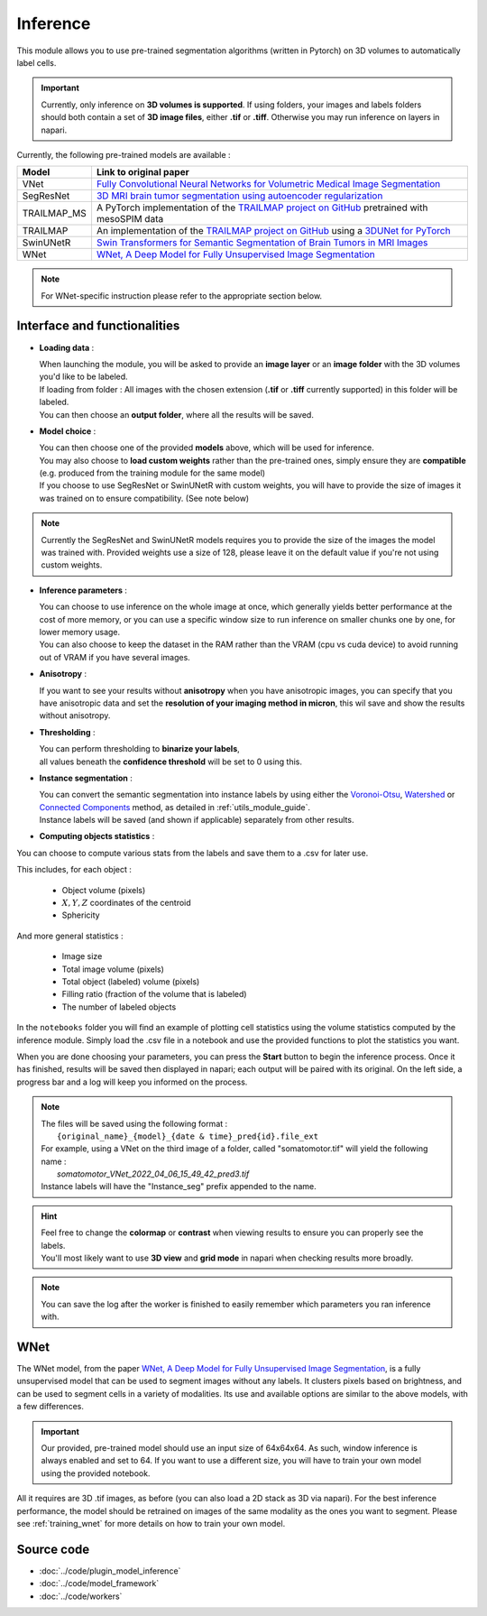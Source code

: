 .. _inference_module_guide:

Inference
=================================

This module allows you to use pre-trained segmentation algorithms (written in Pytorch) on 3D volumes
to automatically label cells.

.. important::
    Currently, only inference on **3D volumes is supported**. If using folders, your images and labels folders
    should both contain a set of **3D image files**, either **.tif** or **.tiff**.
    Otherwise you may run inference on layers in napari.

Currently, the following pre-trained models are available :

==============   ================================================================================================
Model            Link to original paper
==============   ================================================================================================
VNet             `Fully Convolutional Neural Networks for Volumetric Medical Image Segmentation`_
SegResNet        `3D MRI brain tumor segmentation using autoencoder regularization`_
TRAILMAP_MS       A PyTorch implementation of the `TRAILMAP project on GitHub`_ pretrained with mesoSPIM data
TRAILMAP          An implementation of the `TRAILMAP project on GitHub`_ using a `3DUNet for PyTorch`_
SwinUNetR         `Swin Transformers for Semantic Segmentation of Brain Tumors in MRI Images`_
WNet             `WNet, A Deep Model for Fully Unsupervised Image Segmentation`_
==============   ================================================================================================

.. _Fully Convolutional Neural Networks for Volumetric Medical Image Segmentation: https://arxiv.org/pdf/1606.04797.pdf
.. _3D MRI brain tumor segmentation using autoencoder regularization: https://arxiv.org/pdf/1810.11654.pdf
.. _TRAILMAP project on GitHub: https://github.com/AlbertPun/TRAILMAP
.. _3DUnet for Pytorch: https://github.com/wolny/pytorch-3dunet
.. _Swin Transformers for Semantic Segmentation of Brain Tumors in MRI Images: https://arxiv.org/abs/2201.01266
.. _WNet, A Deep Model for Fully Unsupervised Image Segmentation: https://arxiv.org/abs/1711.08506

.. note::
    For WNet-specific instruction please refer to  the appropriate section below.

Interface and functionalities
--------------------------------

.. image:: ../images/inference_plugin_layout.png
    :align: right
    :scale: 40%

* **Loading data** :

  | When launching the module, you will be asked to provide an **image layer** or an **image folder** with the 3D volumes you'd like to be labeled.
  | If loading from folder : All images with the chosen extension (**.tif** or **.tiff** currently supported) in this folder will be labeled.
  | You can then choose an **output folder**, where all the results will be saved.

* **Model choice** :

  | You can then choose one of the provided **models** above, which will be used for inference.
  | You may also choose to **load custom weights** rather than the pre-trained ones, simply ensure they are **compatible** (e.g. produced from the training module for the same model)
  | If you choose to use SegResNet or SwinUNetR with custom weights, you will have to provide the size of images it was trained on to ensure compatibility. (See note below)

.. note::
    Currently the SegResNet and SwinUNetR models requires you to provide the size of the images the model was trained with.
    Provided weights use a size of 128, please leave it on the default value if you're not using custom weights.

* **Inference parameters** :

  | You can choose to use inference on the whole image at once, which generally yields better performance at the cost of more memory, or you can use a specific window size to run inference on smaller chunks one by one, for lower memory usage.
  | You can also choose to keep the dataset in the RAM rather than the VRAM (cpu vs cuda device) to avoid running out of VRAM if you have several images.

* **Anisotropy** :

  | If you want to see your results without **anisotropy** when you have anisotropic images, you can specify that you have anisotropic data and set the **resolution of your imaging method in micron**, this wil save and show the results without anisotropy.

* **Thresholding** :

  | You can perform thresholding to **binarize your labels**,
  | all values beneath the **confidence threshold** will be set to 0 using this.

* **Instance segmentation** :

  | You can convert the semantic segmentation into instance labels by using either the `Voronoi-Otsu`_, `Watershed`_ or `Connected Components`_ method, as detailed in :ref:`utils_module_guide`.
  | Instance labels will be saved (and shown if applicable) separately from other results.


.. _watershed: https://scikit-image.org/docs/dev/auto_examples/segmentation/plot_watershed.html
.. _connected components: https://scikit-image.org/docs/dev/api/skimage.measure.html#skimage.measure.label
.. _Voronoi-Otsu: https://haesleinhuepf.github.io/BioImageAnalysisNotebooks/20_image_segmentation/11_voronoi_otsu_labeling.html


* **Computing objects statistics** :

You can choose to compute various stats from the labels and save them to a .csv for later use.

This includes, for each object :

    * Object volume (pixels)
    * :math:`X,Y,Z` coordinates of the centroid
    * Sphericity


And more general statistics :

    * Image size
    * Total image volume (pixels)
    * Total object (labeled) volume (pixels)
    * Filling ratio (fraction of the volume that is labeled)
    * The number of labeled objects


In the ``notebooks`` folder you will find an example of plotting cell statistics using the volume statistics computed by the inference module.
Simply load the .csv file in a notebook and use the provided functions to plot the statistics you want.

When you are done choosing your parameters, you can press the **Start** button to begin the inference process.
Once it has finished, results will be saved then displayed in napari; each output will be paired with its original.
On the left side, a progress bar and a log will keep you informed on the process.


.. note::
    | The files will be saved using the following format :
    |    ``{original_name}_{model}_{date & time}_pred{id}.file_ext``
    | For example, using a VNet on the third image of a folder, called "somatomotor.tif" will yield the following name :
    |   *somatomotor_VNet_2022_04_06_15_49_42_pred3.tif*
    | Instance labels will have the "Instance_seg" prefix appended to the name.


.. hint::
    | Feel free to change the **colormap** or **contrast** when viewing results to ensure you can properly see the labels.
    | You'll most likely want to use **3D view** and **grid mode** in napari when checking results more broadly.

.. image:: ../images/inference_results_example.png

.. note::
    You can save the log after the worker is finished to easily remember which parameters you ran inference with.

WNet
--------------------------------

The WNet model, from the paper `WNet, A Deep Model for Fully Unsupervised Image Segmentation`_, is a fully unsupervised model that can be used to segment images without any labels.
It clusters pixels based on brightness, and can be used to segment cells in a variety of modalities.
Its use and available options are similar to the above models, with a few differences.

.. important::
    Our provided, pre-trained model should use an input size of 64x64x64. As such, window inference is always enabled
    and set to 64. If you want to use a different size, you will have to train your own model using the provided notebook.

All it requires are 3D .tif images, as before (you can also load a 2D stack as 3D via napari).
For the best inference performance, the model should be retrained on images of the same modality as the ones you want to segment.
Please see :ref:`training_wnet` for more details on how to train your own model.

Source code
--------------------------------
* :doc:`../code/plugin_model_inference`
* :doc:`../code/model_framework`
* :doc:`../code/workers`
